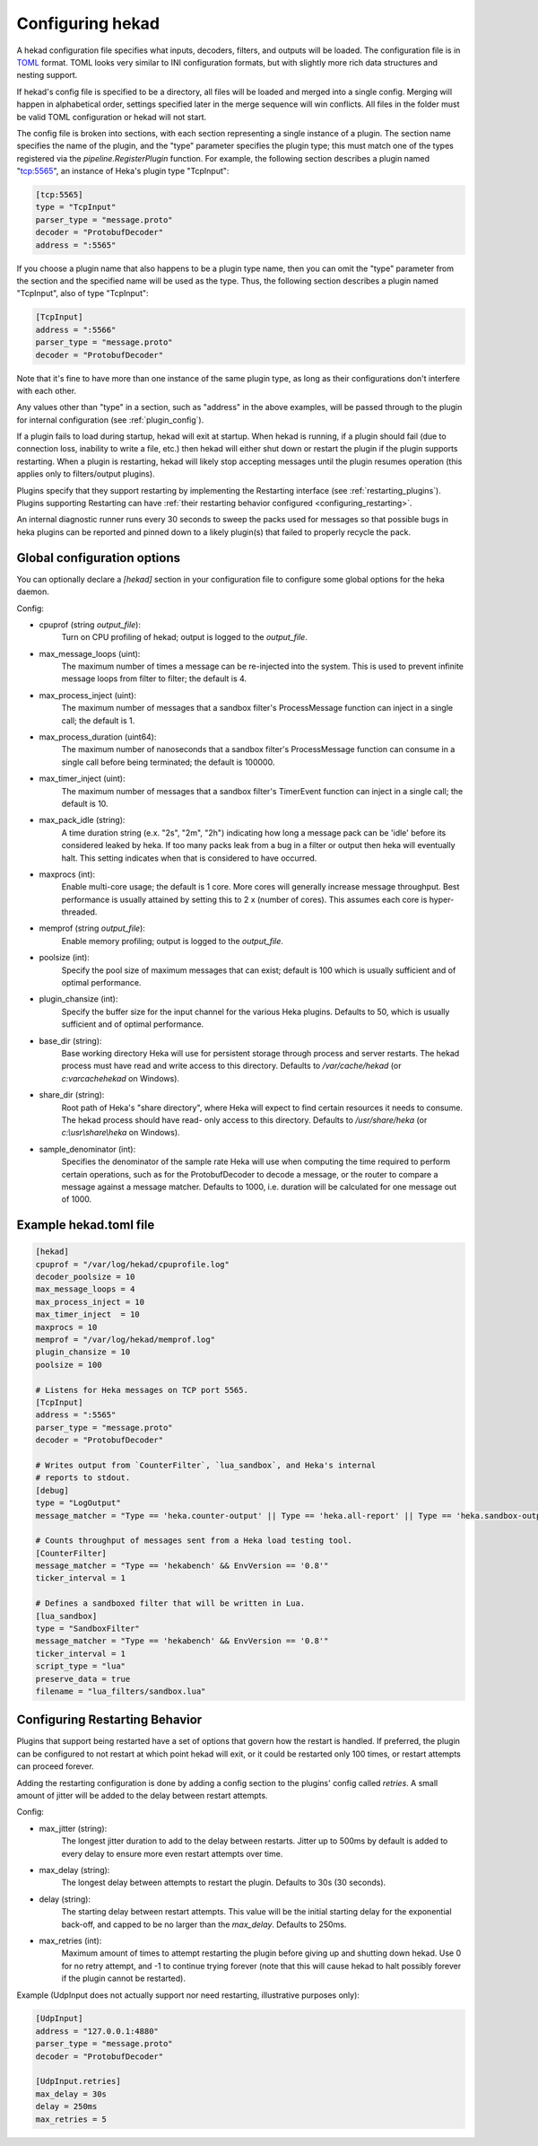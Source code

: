 .. _configuration:

=================
Configuring hekad
=================

.. start-hekad-config

A hekad configuration file specifies what inputs, decoders, filters, and
outputs will be loaded. The configuration file is in `TOML
<https://github.com/mojombo/toml>`_ format. TOML looks very similar to INI
configuration formats, but with slightly more rich data structures and nesting
support.

If hekad's config file is specified to be a directory, all files will be
loaded and merged into a single config. Merging will happen in alphabetical
order, settings specified later in the merge sequence will win conflicts. All
files in the folder must be valid TOML configuration or hekad will not start.

The config file is broken into sections, with each section representing a
single instance of a plugin. The section name specifies the name of the
plugin, and the "type" parameter specifies the plugin type; this must match
one of the types registered via the `pipeline.RegisterPlugin` function. For
example, the following section describes a plugin named "tcp:5565", an
instance of Heka's plugin type "TcpInput":

.. code-block:: ini

    [tcp:5565]
    type = "TcpInput"
    parser_type = "message.proto"
    decoder = "ProtobufDecoder"
    address = ":5565"

If you choose a plugin name that also happens to be a plugin type name, then
you can omit the "type" parameter from the section and the specified name will
be used as the type. Thus, the following section describes a plugin named
"TcpInput", also of type "TcpInput":

.. code-block:: ini

    [TcpInput]
    address = ":5566"
    parser_type = "message.proto"
    decoder = "ProtobufDecoder"

Note that it's fine to have more than one instance of the same plugin type, as
long as their configurations don't interfere with each other.

Any values other than "type" in a section, such as "address" in the above
examples, will be passed through to the plugin for internal configuration (see
:ref:`plugin_config`).

If a plugin fails to load during startup, hekad will exit at startup. When
hekad is running, if a plugin should fail (due to connection loss, inability
to write a file, etc.) then hekad will either shut down or restart the plugin
if the plugin supports restarting. When a plugin is restarting, hekad will
likely stop accepting messages until the plugin resumes operation (this
applies only to filters/output plugins).

Plugins specify that they support restarting by implementing the Restarting
interface (see :ref:`restarting_plugins`). Plugins supporting Restarting can
have :ref:`their restarting behavior configured <configuring_restarting>`.

An internal diagnostic runner runs every 30 seconds to sweep the packs used
for messages so that possible bugs in heka plugins can be reported and pinned
down to a likely plugin(s) that failed to properly recycle the pack.

.. end-hekad-config

Global configuration options
============================

You can optionally declare a `[hekad]` section in your configuration file to
configure some global options for the heka daemon.

Config:

- cpuprof (string `output_file`):
    Turn on CPU profiling of hekad; output is logged to the `output_file`.

- max_message_loops (uint):
    The maximum number of times a message can be re-injected into the system.
    This is used to prevent infinite message loops from filter to filter;
    the default is 4.

- max_process_inject (uint):
    The maximum number of messages that a sandbox filter's ProcessMessage
    function can inject in a single call; the default is 1.

- max_process_duration (uint64):
    The maximum number of nanoseconds that a sandbox filter's ProcessMessage
    function can consume in a single call before being terminated; the default
    is 100000.

- max_timer_inject (uint):
    The maximum number of messages that a sandbox filter's TimerEvent
    function can inject in a single call; the default is 10.

- max_pack_idle (string):
    A time duration string (e.x. "2s", "2m", "2h") indicating how long a
    message pack can be 'idle' before its considered leaked by heka. If too
    many packs leak from a bug in a filter or output then heka will eventually
    halt. This setting indicates when that is considered to have occurred.

- maxprocs (int):
    Enable multi-core usage; the default is 1 core. More cores will generally
    increase message throughput. Best performance is usually attained by
    setting this to 2 x (number of cores). This assumes each core is
    hyper-threaded.

- memprof (string `output_file`):
    Enable memory profiling; output is logged to the `output_file`.

- poolsize (int):
    Specify the pool size of maximum messages that can exist; default is 100
    which is usually sufficient and of optimal performance.

- plugin_chansize (int):
    Specify the buffer size for the input channel for the various Heka
    plugins. Defaults to 50, which is usually sufficient and of optimal
    performance.

- base_dir (string):
    Base working directory Heka will use for persistent storage through
    process and server restarts. The hekad process must have read and write
    access to this directory. Defaults to `/var/cache/hekad` (or
    `c:\var\cache\hekad` on Windows).

- share_dir (string):
    Root path of Heka's "share directory", where Heka will expect to find
    certain resources it needs to consume. The hekad process should have read-
    only access to this directory. Defaults to `/usr/share/heka` (or
    `c:\\usr\\share\\heka` on Windows).

.. versionadded:: 0.6
- sample_denominator (int):
    Specifies the denominator of the sample rate Heka will use when computing
    the time required to perform certain operations, such as for the
    ProtobufDecoder to decode a message, or the router to compare a message
    against a message matcher. Defaults to 1000, i.e. duration will be
    calculated for one message out of 1000.

Example hekad.toml file
=======================

.. start-hekad-toml

.. code-block:: ini

    [hekad]
    cpuprof = "/var/log/hekad/cpuprofile.log"
    decoder_poolsize = 10
    max_message_loops = 4
    max_process_inject = 10
    max_timer_inject  = 10
    maxprocs = 10
    memprof = "/var/log/hekad/memprof.log"
    plugin_chansize = 10
    poolsize = 100

    # Listens for Heka messages on TCP port 5565.
    [TcpInput]
    address = ":5565"
    parser_type = "message.proto"
    decoder = "ProtobufDecoder"

    # Writes output from `CounterFilter`, `lua_sandbox`, and Heka's internal
    # reports to stdout.
    [debug]
    type = "LogOutput"
    message_matcher = "Type == 'heka.counter-output' || Type == 'heka.all-report' || Type == 'heka.sandbox-output'"

    # Counts throughput of messages sent from a Heka load testing tool.
    [CounterFilter]
    message_matcher = "Type == 'hekabench' && EnvVersion == '0.8'"
    ticker_interval = 1

    # Defines a sandboxed filter that will be written in Lua.
    [lua_sandbox]
    type = "SandboxFilter"
    message_matcher = "Type == 'hekabench' && EnvVersion == '0.8'"
    ticker_interval = 1
    script_type = "lua"
    preserve_data = true
    filename = "lua_filters/sandbox.lua"

.. end-hekad-toml

.. _configuring_restarting:

.. start-restarting

Configuring Restarting Behavior
===============================

Plugins that support being restarted have a set of options that govern how the
restart is handled. If preferred, the plugin can be configured to not restart
at which point hekad will exit, or it could be restarted only 100 times, or
restart attempts can proceed forever.

Adding the restarting configuration is done by adding a config section to the
plugins' config called `retries`. A small amount of jitter will be added to
the delay between restart attempts.

Config:

- max_jitter (string):
    The longest jitter duration to add to the delay between restarts. Jitter
    up to 500ms by default is added to every delay to ensure more even restart
    attempts over time.
- max_delay (string):
    The longest delay between attempts to restart the plugin. Defaults to 30s
    (30 seconds).
- delay (string):
    The starting delay between restart attempts. This value will be the
    initial starting delay for the exponential back-off, and capped to be no
    larger than the `max_delay`. Defaults to 250ms.
- max_retries (int):
    Maximum amount of times to attempt restarting the plugin before giving up
    and shutting down hekad. Use 0 for no retry attempt, and -1 to continue
    trying forever (note that this will cause hekad to halt possibly forever
    if the plugin cannot be restarted).

Example (UdpInput does not actually support nor need restarting, illustrative
purposes only):

.. code-block:: ini

    [UdpInput]
    address = "127.0.0.1:4880"
    parser_type = "message.proto"
    decoder = "ProtobufDecoder"

    [UdpInput.retries]
    max_delay = 30s
    delay = 250ms
    max_retries = 5

.. end-restarting
